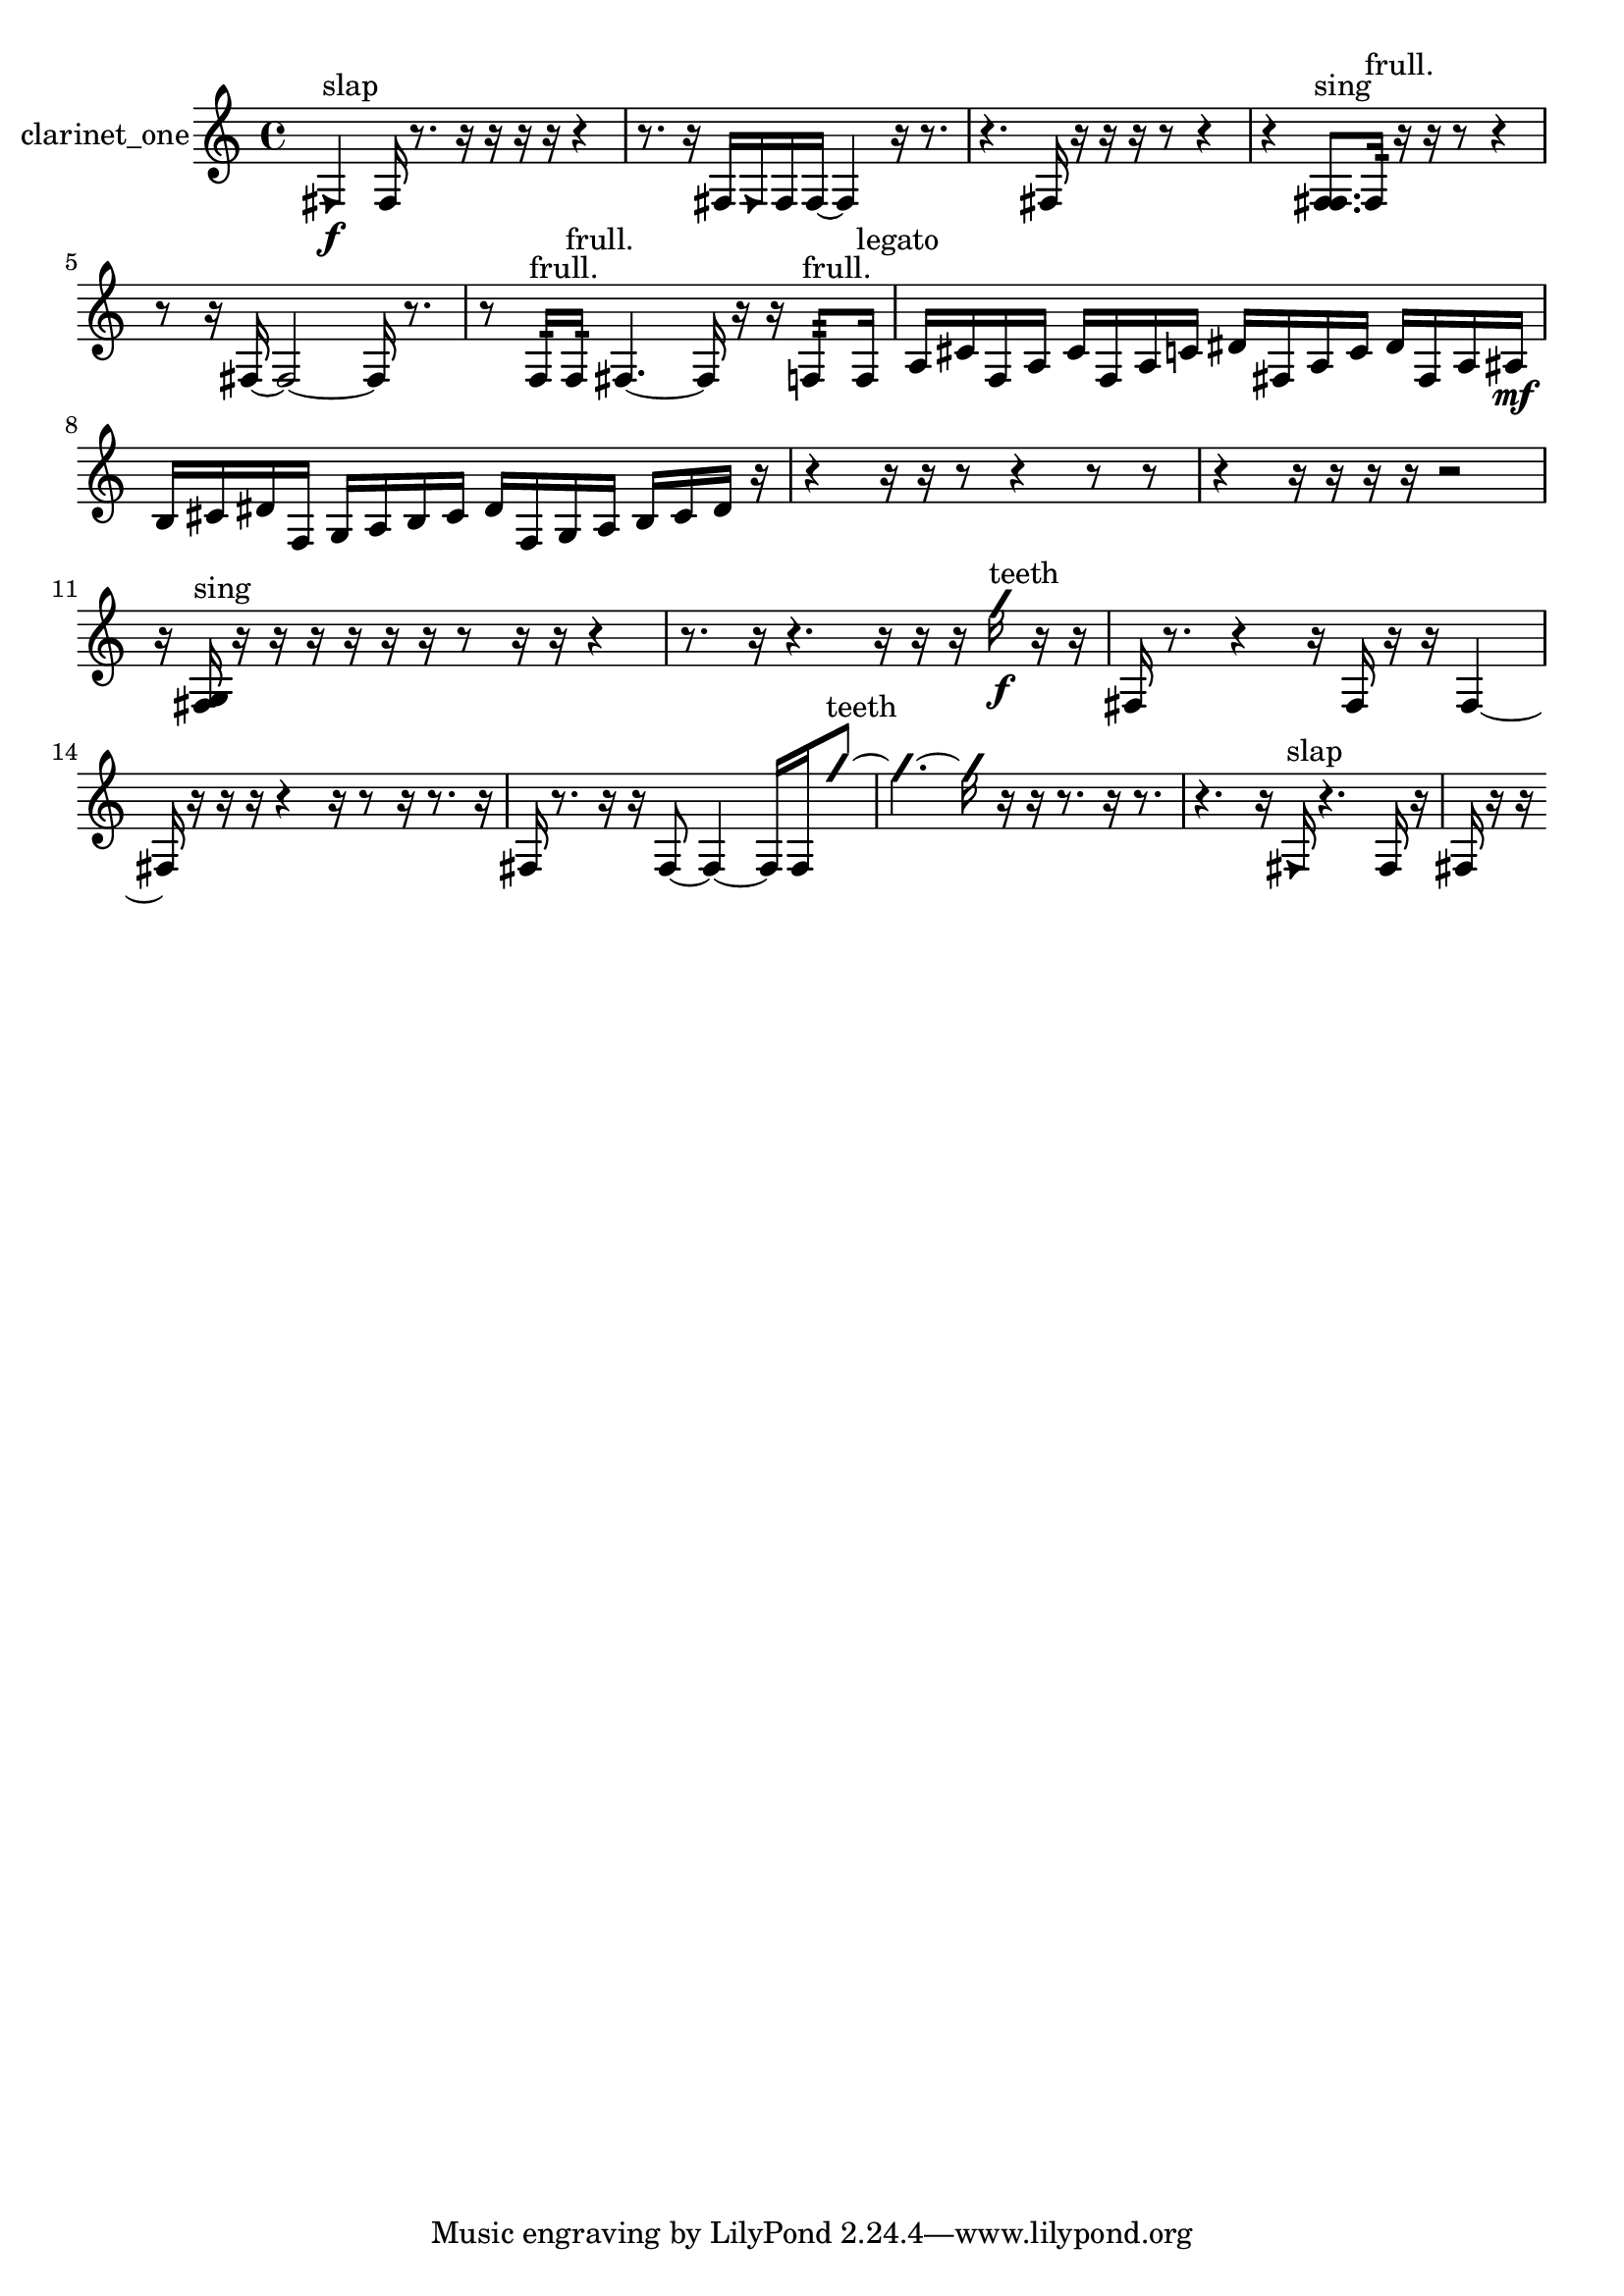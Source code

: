 % [notes] external for Pure Data
% development-version July 14, 2014 
% by Jaime E. Oliver La Rosa
% la.rosa@nyu.edu
% @ the Waverly Labs in NYU MUSIC FAS
% Open this file with Lilypond
% more information is available at lilypond.org
% Released under the GNU General Public License.

% HEADERS

glissandoSkipOn = {
  \override NoteColumn.glissando-skip = ##t
  \hide NoteHead
  \hide Accidental
  \hide Tie
  \override NoteHead.no-ledgers = ##t
}

glissandoSkipOff = {
  \revert NoteColumn.glissando-skip
  \undo \hide NoteHead
  \undo \hide Tie
  \undo \hide Accidental
  \revert NoteHead.no-ledgers
}
clarinet_one_part = {

  \time 4/4

  \clef treble 
  % ________________________________________bar 1 :
  \once \override NoteHead.style = #'triangle fis4\f^\markup {slap } 
  fis16  r8. 
  r16  r16  r16  r16 
  r4  |
  % ________________________________________bar 2 :
  r8.  r16 
  fis16  \once \override NoteHead.style = #'triangle fis16  fis16  fis16~ 
  fis4 
  r16  r8.  |
  % ________________________________________bar 3 :
  r4. 
  fis16  r16 
  r16  r16  r8 
  r4  |
  % ________________________________________bar 4 :
  r4 
  <f fis >8.^\markup {sing }  f16:32^\markup {frull. } 
  r16  r16  r8 
  r4  |
  % ________________________________________bar 5 :
  r8  r16  fis16~ 
  fis2~ 
  fis16  r8.  |
  % ________________________________________bar 6 :
  r8  f16:32^\markup {frull. }  f16:32^\markup {frull. } 
  fis4.~ 
  fis16  r16 
  r16  f8:32^\markup {frull. }  f16^\markup {legato }  |
  % ________________________________________bar 7 :
  a16  cis'16  f16  a16 
  cis'16  f16  a16  c'16 
  dis'16  fis16  a16  c'16 
  dis'16  fis16  a16  ais16\mf  |
  % ________________________________________bar 8 :
  b16  cis'16  dis'16  f16 
  g16  a16  b16  cis'16 
  dis'16  f16  g16  a16 
  b16  cis'16  dis'16  r16  |
  % ________________________________________bar 9 :
  r4 
  r16  r16  r8 
  r4 
  r8  r8  |
  % ________________________________________bar 10 :
  r4 
  r16  r16  r16  r16 
  r2  |
  % ________________________________________bar 11 :
  r16  <fis g >16^\markup {sing }  r16  r16 
  r16  r16  r16  r16 
  r8  r16  r16 
  r4  |
  % ________________________________________bar 12 :
  r8.  r16 
  r4. 
  r16  r16 
  r16  \once \override NoteHead.style = #'slash g''16\f^\markup {teeth }  r16  r16  |
  % ________________________________________bar 13 :
  fis16  r8. 
  r4 
  r16  fis16  r16  r16 
  fis4~  |
  % ________________________________________bar 14 :
  fis16  r16  r16  r16 
  r4 
  r16  r8  r16 
  r8.  r16  |
  % ________________________________________bar 15 :
  fis16  r8. 
  r16  r16  fis8~ 
  fis4~ 
  fis16  fis16  \once \override NoteHead.style = #'slash g''8~^\markup {teeth }  |
  % ________________________________________bar 16 :
  \once \override NoteHead.style = #'slash g''4.~ 
  \once \override NoteHead.style = #'slash g''16  r16 
  r16  r8. 
  r16  r8.  |
  % ________________________________________bar 17 :
  r4. 
  r16  \once \override NoteHead.style = #'triangle fis16^\markup {slap } 
  r4. 
  fis16  r16  |
  % ________________________________________bar 18 :
  fis16  r16  r16 
}

\score {
  \new Staff \with { instrumentName = "clarinet_one" } {
    \new Voice {
      \clarinet_one_part
    }
  }
  \layout {
    \mergeDifferentlyHeadedOn
    \mergeDifferentlyDottedOn
    \set harmonicDots = ##t
    \override Glissando.thickness = #4
    \set Staff.pedalSustainStyle = #'mixed
    \override TextSpanner.bound-padding = #1.0
    \override TextSpanner.bound-details.right.padding = #1.3
    \override TextSpanner.bound-details.right.stencil-align-dir-y = #CENTER
    \override TextSpanner.bound-details.left.stencil-align-dir-y = #CENTER
    \override TextSpanner.bound-details.right-broken.text = ##f
    \override TextSpanner.bound-details.left-broken.text = ##f
    \override Glissando.minimum-length = #4
    \override Glissando.springs-and-rods = #ly:spanner::set-spacing-rods
    \override Glissando.breakable = ##t
    \override Glissando.after-line-breaking = ##t
    \set baseMoment = #(ly:make-moment 1/8)
    \set beatStructure = 2,2,2,2
    #(set-default-paper-size "a4")
  }
  \midi { }
}

\version "2.19.49"
% notes Pd External version testing 

